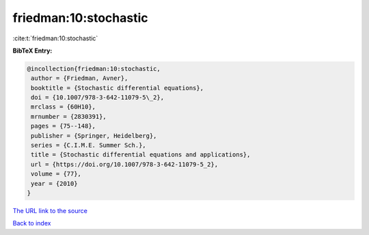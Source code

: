 friedman:10:stochastic
======================

:cite:t:`friedman:10:stochastic`

**BibTeX Entry:**

.. code-block:: bibtex

   @incollection{friedman:10:stochastic,
    author = {Friedman, Avner},
    booktitle = {Stochastic differential equations},
    doi = {10.1007/978-3-642-11079-5\_2},
    mrclass = {60H10},
    mrnumber = {2830391},
    pages = {75--148},
    publisher = {Springer, Heidelberg},
    series = {C.I.M.E. Summer Sch.},
    title = {Stochastic differential equations and applications},
    url = {https://doi.org/10.1007/978-3-642-11079-5_2},
    volume = {77},
    year = {2010}
   }

`The URL link to the source <https://doi.org/10.1007/978-3-642-11079-5_2>`__


`Back to index <../By-Cite-Keys.html>`__
